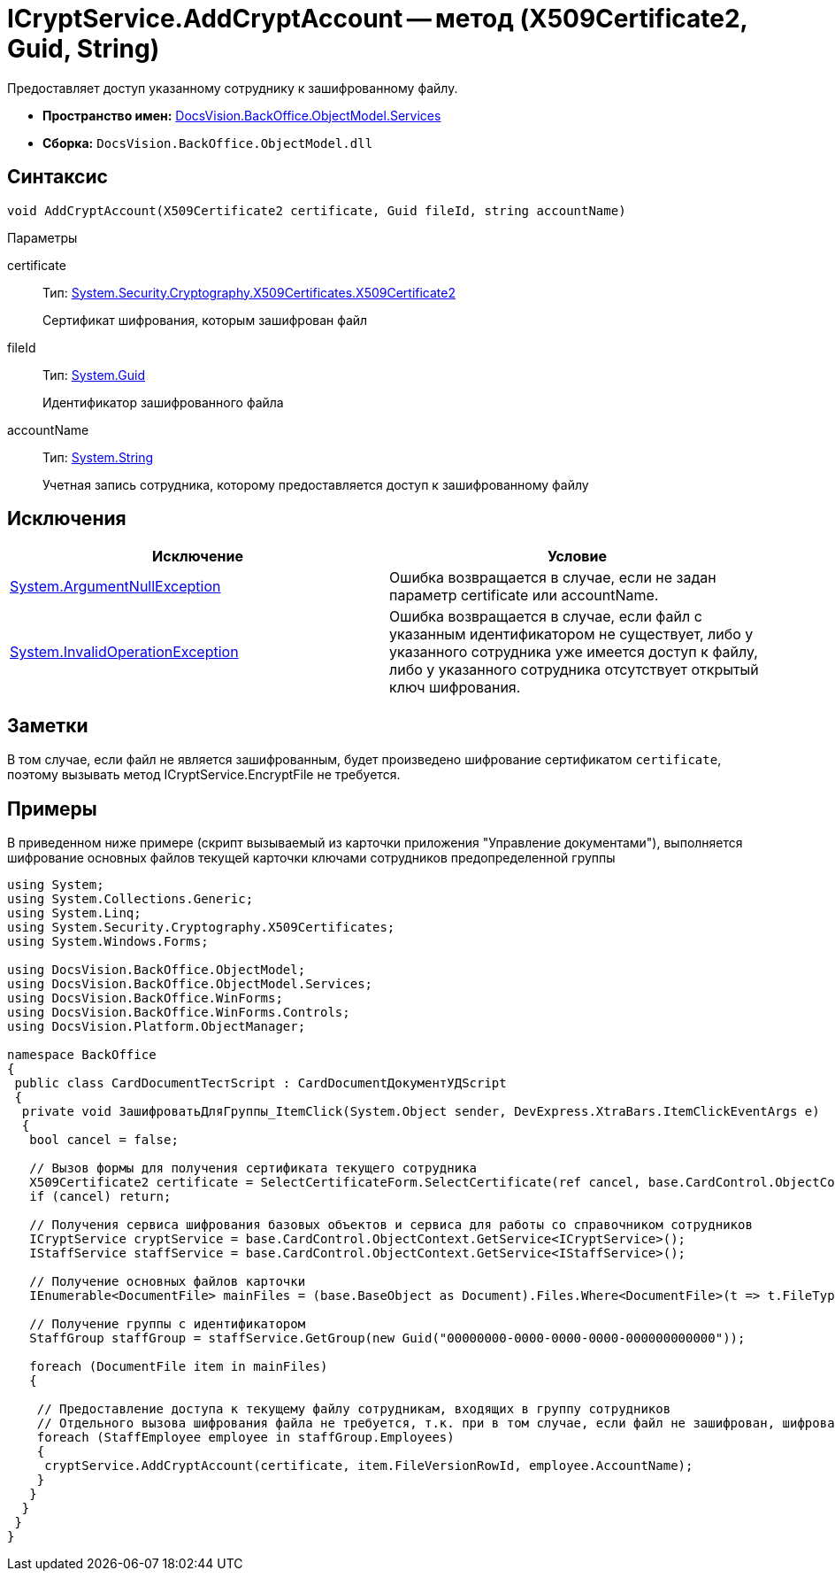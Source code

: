 = ICryptService.AddCryptAccount -- метод (X509Certificate2, Guid, String)

Предоставляет доступ указанному сотруднику к зашифрованному файлу.

* *Пространство имен:* xref:api/DocsVision/BackOffice/ObjectModel/Services/Services_NS.adoc[DocsVision.BackOffice.ObjectModel.Services]
* *Сборка:* `DocsVision.BackOffice.ObjectModel.dll`

== Синтаксис

[source,csharp]
----
void AddCryptAccount(X509Certificate2 certificate, Guid fileId, string accountName)
----

Параметры

certificate::
Тип: http://msdn.microsoft.com/ru-ru/library/system.security.cryptography.x509certificates.x509certificate2.aspx[System.Security.Cryptography.X509Certificates.X509Certificate2]
+
Сертификат шифрования, которым зашифрован файл
fileId::
Тип: http://msdn.microsoft.com/ru-ru/library/system.guid.aspx[System.Guid]
+
Идентификатор зашифрованного файла
accountName::
Тип: http://msdn.microsoft.com/ru-ru/library/system.string.aspx[System.String]
+
Учетная запись сотрудника, которому предоставляется доступ к зашифрованному файлу

== Исключения

[cols=",",options="header"]
|===
|Исключение |Условие
|http://msdn.microsoft.com/ru-ru/library/system.argumentnullexception.aspx[System.ArgumentNullException] |Ошибка возвращается в случае, если не задан параметр certificate или accountName.
|http://msdn.microsoft.com/ru-ru/library/system.invalidoperationexception.aspx[System.InvalidOperationException] |Ошибка возвращается в случае, если файл с указанным идентификатором не существует, либо у указанного сотрудника уже имеется доступ к файлу, либо у указанного сотрудника отсутствует открытый ключ шифрования.
|===

== Заметки

В том случае, если файл не является зашифрованным, будет произведено шифрование сертификатом `certificate`, поэтому вызывать метод ICryptService.EncryptFile не требуется.

== Примеры

В приведенном ниже примере (скрипт вызываемый из карточки приложения "Управление документами"), выполняется шифрование основных файлов текущей карточки ключами сотрудников предопределенной группы

[source,csharp]
----
using System;
using System.Collections.Generic;
using System.Linq;
using System.Security.Cryptography.X509Certificates;
using System.Windows.Forms;

using DocsVision.BackOffice.ObjectModel;
using DocsVision.BackOffice.ObjectModel.Services;
using DocsVision.BackOffice.WinForms;
using DocsVision.BackOffice.WinForms.Controls;
using DocsVision.Platform.ObjectManager;

namespace BackOffice
{
 public class CardDocumentТестScript : CardDocumentДокументУДScript
 {
  private void ЗашифроватьДляГруппы_ItemClick(System.Object sender, DevExpress.XtraBars.ItemClickEventArgs e)
  {
   bool cancel = false;

   // Вызов формы для получения сертификата текущего сотрудника
   X509Certificate2 certificate = SelectCertificateForm.SelectCertificate(ref cancel, base.CardControl.ObjectContext);
   if (cancel) return;

   // Получения сервиса шифрования базовых объектов и сервиса для работы со справочником сотрудников
   ICryptService cryptService = base.CardControl.ObjectContext.GetService<ICryptService>();
   IStaffService staffService = base.CardControl.ObjectContext.GetService<IStaffService>();
   
   // Получение основных файлов карточки
   IEnumerable<DocumentFile> mainFiles = (base.BaseObject as Document).Files.Where<DocumentFile>(t => t.FileType = DocumentFileType.Main);

   // Получение группы с идентификатором 
   StaffGroup staffGroup = staffService.GetGroup(new Guid("00000000-0000-0000-0000-000000000000"));

   foreach (DocumentFile item in mainFiles)
   {

    // Предоставление доступа к текущему файлу сотрудникам, входящих в группу сотрудников
    // Отдельного вызова шифрования файла не требуется, т.к. при в том случае, если файл не зашифрован, шифрование будет произведено автоматически
    foreach (StaffEmployee employee in staffGroup.Employees)
    {
     cryptService.AddCryptAccount(certificate, item.FileVersionRowId, employee.AccountName);
    }
   }
  }
 }
}
----
